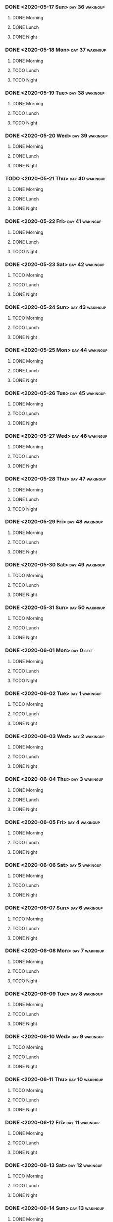 *** DONE <2020-05-17 Sun>                                   :day:36:wakingup:
    CLOSED: [2020-05-17 Sun 20:58]
**** DONE Morning 
     CLOSED: [2020-05-17 Sun 06:41]
**** DONE Lunch
     CLOSED: [2020-05-17 Sun 18:31]
**** DONE Night
     CLOSED: [2020-05-17 Sun 20:58]





*** DONE <2020-05-18 Mon>                                   :day:37:wakingup:
    CLOSED: [2020-05-19 Tue 06:42]
**** DONE Morning 
     CLOSED: [2020-05-18 Mon 06:19]
**** TODO Lunch
**** TODO Night
*** DONE <2020-05-19 Tue>                                   :day:38:wakingup:
    CLOSED: [2020-05-20 Wed 07:41]
**** DONE Morning 
     CLOSED: [2020-05-19 Tue 06:57]
**** TODO Lunch
**** TODO Night
*** DONE <2020-05-20 Wed>                                   :day:39:wakingup:
    CLOSED: [2020-05-21 Thu 06:08]
**** DONE Morning 
     CLOSED: [2020-05-20 Wed 11:52]
**** DONE Lunch
     CLOSED: [2020-05-20 Wed 17:19]
**** DONE Night
     CLOSED: [2020-05-21 Thu 06:08]





*** TODO <2020-05-21 Thu>                                   :day:40:wakingup:
**** DONE Morning 
     CLOSED: [2020-05-21 Thu 06:18]
**** DONE Lunch
     CLOSED: [2020-05-21 Thu 12:03]
**** DONE Night
     CLOSED: [2020-05-22 Fri 05:27]
*** DONE <2020-05-22 Fri>                                   :day:41:wakingup:
    CLOSED: [2020-05-23 Sat 20:46]
**** DONE Morning 
     CLOSED: [2020-05-22 Fri 06:32]
**** DONE Lunch
     CLOSED: [2020-05-22 Fri 14:02]
**** TODO Night
*** DONE <2020-05-23 Sat>                                   :day:42:wakingup:
    CLOSED: [2020-05-24 Sun 20:38]
**** TODO Morning 
**** TODO Lunch
**** DONE Night
     CLOSED: [2020-05-24 Sun 20:38]





*** DONE <2020-05-24 Sun>                                   :day:43:wakingup:
    CLOSED: [2020-05-24 Sun 20:51]
**** TODO Morning 
**** TODO Lunch
**** DONE Night
     CLOSED: [2020-05-24 Sun 20:51]





*** DONE <2020-05-25 Mon>                                   :day:44:wakingup:
    CLOSED: [2020-05-25 Mon 21:01]
**** DONE Morning 
     CLOSED: [2020-05-25 Mon 21:01]
**** DONE Lunch
     CLOSED: [2020-05-25 Mon 21:01]
**** DONE Night
     CLOSED: [2020-05-25 Mon 21:01]





*** DONE <2020-05-26 Tue>                                   :day:45:wakingup:
    CLOSED: [2020-05-26 Tue 21:06]
**** DONE Morning 
     CLOSED: [2020-05-26 Tue 07:35]
**** TODO Lunch
**** DONE Night
     CLOSED: [2020-05-26 Tue 21:06]





*** DONE <2020-05-27 Wed>                                   :day:46:wakingup:
    CLOSED: [2020-05-27 Wed 21:00]
**** DONE Morning 
     CLOSED: [2020-05-27 Wed 08:08]
**** TODO Lunch
**** DONE Night
     CLOSED: [2020-05-27 Wed 20:59]







*** DONE <2020-05-28 Thu>                                   :day:47:wakingup:
    CLOSED: [2020-05-29 Fri 12:08]
**** DONE Morning 
     CLOSED: [2020-05-28 Thu 15:36]
**** DONE Lunch
     CLOSED: [2020-05-29 Fri 12:08]
**** TODO Night
*** DONE <2020-05-29 Fri>                                   :day:48:wakingup:
    CLOSED: [2020-05-30 Sat 21:24]
**** DONE Morning 
     CLOSED: [2020-05-30 Sat 21:24]
**** TODO Lunch
**** DONE Night
     CLOSED: [2020-05-30 Sat 21:24]







*** DONE <2020-05-30 Sat>                                   :day:49:wakingup:
    CLOSED: [2020-05-30 Sat 21:24]
**** TODO Morning 
**** TODO Lunch
**** DONE Night
     CLOSED: [2020-05-30 Sat 21:24]






*** DONE <2020-05-31 Sun>                                   :day:50:wakingup:
    CLOSED: [2020-05-31 Sun 20:58]
**** TODO Morning 
**** TODO Lunch
**** DONE Night
     CLOSED: [2020-05-31 Sun 20:58]







*** DONE <2020-06-01 Mon>                                        :day:0:self:
    CLOSED: [2020-06-04 Thu 20:52]
**** DONE Morning 
     CLOSED: [2020-06-04 Thu 20:52]
**** TODO Lunch
**** TODO Night






*** DONE <2020-06-02 Tue>                                    :day:1:wakingup:
    CLOSED: [2020-06-04 Thu 20:52]
**** TODO Morning 
**** TODO Lunch
**** DONE Night
     CLOSED: [2020-06-04 Thu 20:52]






*** DONE <2020-06-03 Wed>                                    :day:2:wakingup:
    CLOSED: [2020-06-04 Thu 20:52]
**** DONE Morning 
     CLOSED: [2020-06-04 Thu 20:52]
**** TODO Lunch
**** DONE Night
     CLOSED: [2020-06-04 Thu 20:52]







*** DONE <2020-06-04 Thu>                                    :day:3:wakingup:
    CLOSED: [2020-06-04 Thu 20:52]
**** DONE Morning 
     CLOSED: [2020-06-05 Fri 20:52]
**** DONE Lunch
     CLOSED: [2020-06-04 Thu 20:52]
**** DONE Night
     CLOSED: [2020-06-04 Thu 20:52]





*** DONE <2020-06-05 Fri>                                    :day:4:wakingup:
    CLOSED: [2020-06-05 Fri 20:52]
**** DONE Morning 
     CLOSED: [2020-06-06 Sat 20:52]
**** TODO Lunch
**** DONE Night
     CLOSED: [2020-06-05 Fri 20:52]




*** DONE <2020-06-06 Sat>                                    :day:5:wakingup:
    CLOSED: [2020-06-07 Sun 20:17]
**** DONE Morning 
     CLOSED: [2020-06-06 Sat 07:37]
**** TODO Lunch
**** DONE Night
     CLOSED: [2020-06-07 Sun 20:17]







*** DONE <2020-06-07 Sun>                                    :day:6:wakingup:
    CLOSED: [2020-06-07 Sun 20:53]
**** TODO Morning 
**** TODO Lunch
**** DONE Night
     CLOSED: [2020-06-07 Sun 20:53]





*** DONE <2020-06-08 Mon>                                    :day:7:wakingup:
    CLOSED: [2020-06-11 Thu 20:34]
**** DONE Morning 
     CLOSED: [2020-06-08 Mon 06:38]
**** TODO Lunch
**** TODO Night





     
*** DONE <2020-06-09 Tue>                                    :day:8:wakingup:
    CLOSED: [2020-06-11 Thu 20:34]
**** DONE Morning 
     CLOSED: [2020-06-11 Thu 20:35]
**** TODO Lunch
**** DONE Night
     CLOSED: [2020-06-11 Thu 20:35]








*** DONE <2020-06-10 Wed>                                    :day:9:wakingup:
    CLOSED: [2020-06-11 Thu 20:35]
**** TODO Morning 
**** TODO Lunch
**** DONE Night
     CLOSED: [2020-06-11 Thu 20:35]

*** DONE <2020-06-11 Thu>                                   :day:10:wakingup:
    CLOSED: [2020-06-11 Thu 20:53]
**** TODO Morning 
**** TODO Lunch
**** DONE Night
     CLOSED: [2020-06-11 Thu 20:53]








*** DONE <2020-06-12 Fri>                                   :day:11:wakingup:
    CLOSED: [2020-06-12 Fri 21:21]
**** DONE Morning 
     CLOSED: [2020-06-12 Fri 21:21]
**** TODO Lunch
**** DONE Night
     CLOSED: [2020-06-12 Fri 21:21]








*** DONE <2020-06-13 Sat>                                   :day:12:wakingup:
    CLOSED: [2020-06-14 Sun 08:29]
**** TODO Morning 
**** TODO Lunch
**** DONE Night
     CLOSED: [2020-06-14 Sun 08:29]








*** DONE <2020-06-14 Sun>                                   :day:13:wakingup:
    CLOSED: [2020-06-16 Tue 13:48]
**** DONE Morning 
     CLOSED: [2020-06-14 Sun 08:29]
**** TODO Lunch
**** TODO Night











*** DONE <2020-06-15 Mon>                                   :day:14:wakingup:
    CLOSED: [2020-06-18 Thu 20:54]
**** TODO Morning 
**** TODO Lunch
**** DONE Night
     CLOSED: [2020-06-18 Thu 20:54]

















*** DONE <2020-06-16 Tue>                                   :day:15:wakingup:
    CLOSED: [2020-06-18 Thu 20:54]
**** TODO Morning 
**** TODO Lunch
**** TODO Night

















*** DONE <2020-06-17 Wed>                                   :day:16:wakingup:
    CLOSED: [2020-06-18 Thu 20:54]
**** DONE Morning 
     CLOSED: [2020-06-18 Thu 13:48]
**** TODO Lunch
**** DONE Night
     CLOSED: [2020-06-18 Thu 20:54]

















*** TODO <2020-06-18 Thu>                                   :day:17:wakingup:
**** TODO Morning 
**** TODO Lunch
**** TODO Night

















*** TODO <2020-06-19 Fri>                                   :day:14:wakingup:
**** DONE Morning 
     CLOSED: [2020-06-20 Sat 13:48]
**** TODO Lunch
**** TODO Night


































